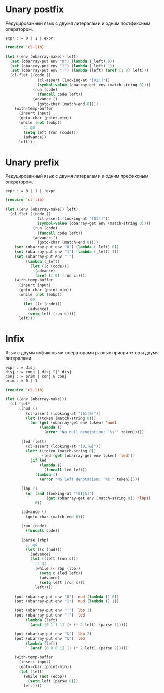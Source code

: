 * Unary postfix
Редуцированный язык с двумя литералами и одним постфиксным оператором.

#+begin_src prog
expr ::= 0 | 1 | expr!
#+end_src

#+begin_src emacs-lisp :lexical t :var input="0!!!"
(require 'cl-lib)

(let ((env (obarray-make)) left)
  (set (obarray-put env "0") (lambda (_left) 0))
  (set (obarray-put env "1") (lambda (_left) 1))
  (set (obarray-put env "!") (lambda (left) (aref [1 0] left)))
  (cl-flet ((code ()
              (cl-assert (looking-at "[01!]"))
              (symbol-value (obarray-get env (match-string 0))))
            (run (code)
              (funcall code left))
            (advance ()
              (goto-char (match-end 0))))
    (with-temp-buffer
      (insert input)
      (goto-char (point-min))
      (while (not (eobp))
        ;; q0
        (setq left (run (code)))
        (advance))
      left)))
#+end_src

#+RESULTS:
: 1

* Unary prefix
Редуцированный язык с двумя литералами и одним префиксным оператором.

#+begin_src prog
expr ::= 0 | 1 | !expr
#+end_src

#+begin_src emacs-lisp :lexical t :var input="!!!1"
(require 'cl-lib)

(let ((env (obarray-make)) left)
  (cl-flet ((code ()
              (cl-assert (looking-at "[01!]"))
              (symbol-value (obarray-get env (match-string 0))))
            (run (code)
              (funcall code left))
            (advance ()
              (goto-char (match-end 0))))
    (set (obarray-put env "0") (lambda (_left) 0))
    (set (obarray-put env "1") (lambda (_left) 1))
    (set (obarray-put env "!")
         (lambda (_left)
           (let ((c (code)))
             (advance)
             (aref [1 0] (run c)))))
    (with-temp-buffer
      (insert input)
      (goto-char (point-min))
      (while (not (eobp))
        ;; q0
        (let ((c (code)))
          (advance)
          (setq left (run c))))
      left)))
#+end_src

#+RESULTS:
: 0

* Infix
Язык с двумя инфиксными операторами разных приоритетов и двумя литералами.

#+begin_src prog
expr ::= disj
disj ::= conj | disj "|" disj
conj ::= prim | conj & conj
prim ::= 0 | 1
#+end_src

#+begin_src emacs-lisp :lexical t :var input="0&1|0&1"
(require 'cl-lib)

(let ((env (obarray-make)))
  (cl-flet*
      ((nud ()
         (cl-assert (looking-at "[01|&]"))
         (let ((token (match-string 0)))
           (or (get (obarray-get env token) 'nud)
               (lambda ()
                 (error "No null denotation: `%s'" token)))))

       (led (left)
         (cl-assert (looking-at "[01|&]"))
         (let* ((token (match-string 0))
                (led (get (obarray-get env token) 'led)))
           (if led
               (lambda ()
                 (funcall led left))
             (lambda ()
               (error "No left denotation: `%s'" token)))))

       (lbp ()
         (or (and (looking-at "[01|&]")
                  (get (obarray-get env (match-string 0)) 'lbp))
             0))

       (advance ()
         (goto-char (match-end 0)))

       (run (code)
         (funcall code))

       (parse (rbp)
         ;; q0
         (let ((c (nud)))
           (advance)
           (let ((left (run c)))
             ;; q1
             (while (< rbp (lbp))
               (setq c (led left))
               (advance)
               (setq left (run c)))
             left))))

    (put (obarray-put env "0") 'nud (lambda () 0))
    (put (obarray-put env "1") 'nud (lambda () 1))

    (put (obarray-put env "|") 'lbp 1)
    (put (obarray-put env "|") 'led
         (lambda (left)
           (aref [0 1 1 1] (+ (* 2 left) (parse 1)))))

    (put (obarray-put env "&") 'lbp 2)
    (put (obarray-put env "&") 'led
         (lambda (left)
           (aref [0 0 0 1] (+ (* 2 left) (parse 2)))))

    (with-temp-buffer
      (insert input)
      (goto-char (point-min))
      (let (left)
        (while (not (eobp))
          (setq left (parse 0)))
        left))))
#+end_src

#+RESULTS:
: 0
